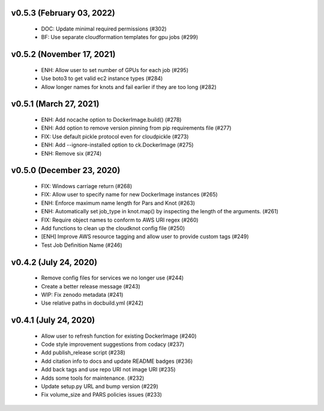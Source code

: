 v0.5.3 (February 03, 2022)
==========================
  * DOC: Update minimal required permissions (#302)
  * BF: Use separate cloudformation templates for gpu jobs (#299)

v0.5.2 (November 17, 2021)
==========================
  * ENH: Allow user to set number of GPUs for each job (#295)
  * Use boto3 to get valid ec2 instance types (#284)
  * Allow longer names for knots and fail earlier if they are too long (#282)

v0.5.1 (March 27, 2021)
=======================
  * ENH: Add nocache option to DockerImage.build() (#278)
  * ENH: Add option to remove version pinning from pip requirements file (#277)
  * FIX: Use default pickle protocol even for cloudpickle (#273)
  * ENH: Add --ignore-installed option to ck.DockerImage (#275)
  * ENH: Remove six (#274)

v0.5.0 (December 23, 2020)
==========================
  * FIX: Windows carriage return (#268)
  * FIX: Allow user to specify name for new DockerImage instances (#265)
  * ENH: Enforce maximum name length for Pars and Knot (#263)
  * ENH: Automatically set job_type in knot.map() by inspecting the length of the arguments. (#261)
  * FIX: Require object names to conform to AWS URI regex (#260)
  * Add functions to clean up the cloudknot config file (#250)
  * [ENH] Improve AWS resource tagging and allow user to provide custom tags (#249)
  * Test Job Definition Name (#246)

v0.4.2 (July 24, 2020)
======================
  * Remove config files for services we no longer use (#244)
  * Create a better release message (#243)
  * WIP: Fix zenodo metadata (#241)
  * Use relative paths in docbuild.yml (#242)


v0.4.1 (July 24, 2020)
======================
  * Allow user to refresh function for existing DockerImage (#240)
  * Code style improvement suggestions from codacy (#237)
  * Add publish_release script (#238)
  * Add citation info to docs and update README badges (#236)
  * Add back tags and use repo URI not image URI (#235)
  * Adds some tools for maintenance. (#232)
  * Update setup.py URL and bump version (#229)
  * Fix volume_size and PARS policies issues (#233)


